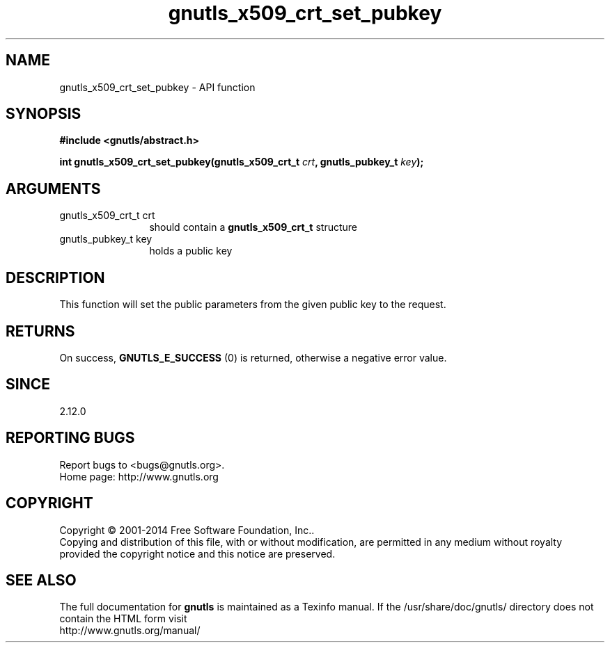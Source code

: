 .\" DO NOT MODIFY THIS FILE!  It was generated by gdoc.
.TH "gnutls_x509_crt_set_pubkey" 3 "3.3.25" "gnutls" "gnutls"
.SH NAME
gnutls_x509_crt_set_pubkey \- API function
.SH SYNOPSIS
.B #include <gnutls/abstract.h>
.sp
.BI "int gnutls_x509_crt_set_pubkey(gnutls_x509_crt_t " crt ", gnutls_pubkey_t " key ");"
.SH ARGUMENTS
.IP "gnutls_x509_crt_t crt" 12
should contain a \fBgnutls_x509_crt_t\fP structure
.IP "gnutls_pubkey_t key" 12
holds a public key
.SH "DESCRIPTION"
This function will set the public parameters from the given public
key to the request.
.SH "RETURNS"
On success, \fBGNUTLS_E_SUCCESS\fP (0) is returned, otherwise a
negative error value.
.SH "SINCE"
2.12.0
.SH "REPORTING BUGS"
Report bugs to <bugs@gnutls.org>.
.br
Home page: http://www.gnutls.org

.SH COPYRIGHT
Copyright \(co 2001-2014 Free Software Foundation, Inc..
.br
Copying and distribution of this file, with or without modification,
are permitted in any medium without royalty provided the copyright
notice and this notice are preserved.
.SH "SEE ALSO"
The full documentation for
.B gnutls
is maintained as a Texinfo manual.
If the /usr/share/doc/gnutls/
directory does not contain the HTML form visit
.B
.IP http://www.gnutls.org/manual/
.PP
